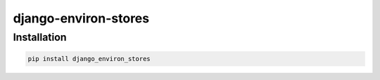 =====================
django-environ-stores
=====================


Installation
============

.. code-block:: shell

   pip install django_environ_stores
